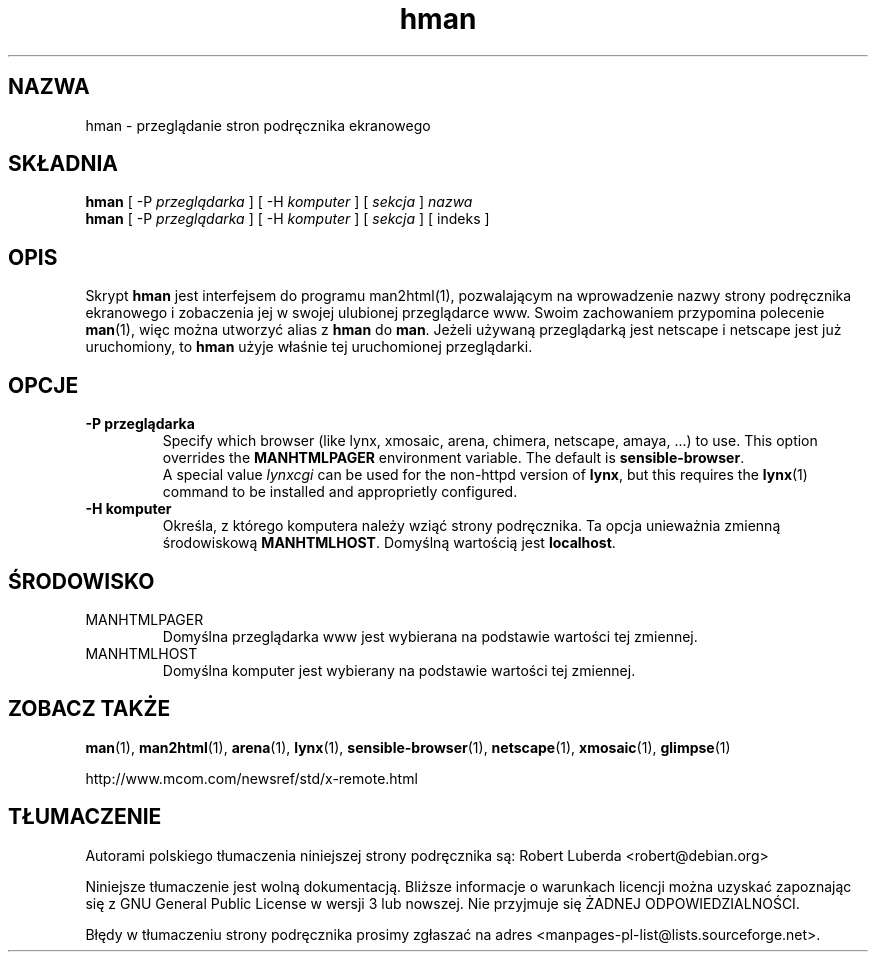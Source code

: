 .\" -*- coding: UTF-8 -*-
.\" Copyright (c) 1998 Andries Brouwer
.\"
.\" You may distribute under the terms of the GNU General Public
.\" License as specified in the README file that comes with the man 1.0
.\" distribution.
.\"*******************************************************************
.\"
.\" This file was generated with po4a. Translate the source file.
.\"
.\"*******************************************************************
.TH hman 1 "19 stycznia 1998"
.SH NAZWA
hman \- przeglądanie stron podręcznika ekranowego
.SH SKŁADNIA
\fBhman\fP [ \-P \fIprzeglądarka\fP ] [ \-H \fIkomputer\fP ] [ \fIsekcja\fP ] \fInazwa\fP
.br
\fBhman\fP [ \-P \fIprzeglądarka\fP ] [ \-H \fIkomputer\fP ] [ \fIsekcja\fP ] [ indeks ]
.SH OPIS
Skrypt \fBhman\fP jest interfejsem do programu man2html(1), pozwalającym na
wprowadzenie nazwy strony podręcznika ekranowego i zobaczenia jej w swojej
ulubionej przeglądarce www.  Swoim zachowaniem przypomina polecenie
\fBman\fP(1), więc można utworzyć alias z \fBhman\fP do \fBman\fP.  Jeżeli używaną
przeglądarką jest netscape i netscape jest już uruchomiony, to \fBhman\fP użyje
właśnie tej uruchomionej przeglądarki.

.SH OPCJE
.TP
\fB\-\^P  przeglądarka\fP
Specify which browser (like lynx, xmosaic, arena, chimera, netscape, amaya,
\&...) to use.  This option overrides the \fBMANHTMLPAGER\fP environment
variable.  The default is \fBsensible\-browser\fP.
.br
A special value \fIlynxcgi\fP can be used for the non\-httpd version of \fBlynx\fP,
but this requires the \fBlynx\fP(1)  command to be installed and approprietly
configured.
.TP
\fB\-\^H  komputer\fP
Określa, z którego komputera należy wziąć strony podręcznika. Ta opcja
unieważnia zmienną środowiskową \fBMANHTMLHOST\fP. Domyślną wartością jest
\fBlocalhost\fP.

.SH ŚRODOWISKO
.TP
MANHTMLPAGER
Domyślna przeglądarka www jest wybierana na podstawie wartości tej zmiennej.
.TP
MANHTMLHOST
Domyślna komputer jest wybierany na podstawie wartości tej zmiennej.

.SH "ZOBACZ TAKŻE"
\fBman\fP(1), \fBman2html\fP(1), \fBarena\fP(1), \fBlynx\fP(1), \fBsensible\-browser\fP(1),
\fBnetscape\fP(1), \fBxmosaic\fP(1), \fBglimpse\fP(1)

http://www.mcom.com/newsref/std/x\-remote.html

.SH TŁUMACZENIE
Autorami polskiego tłumaczenia niniejszej strony podręcznika są:
Robert Luberda <robert@debian.org>
.

Niniejsze tłumaczenie jest wolną dokumentacją. Bliższe informacje o warunkach
licencji można uzyskać zapoznając się z GNU General Public License w wersji 3
lub nowszej. Nie przyjmuje się ŻADNEJ ODPOWIEDZIALNOŚCI.

Błędy w tłumaczeniu strony podręcznika prosimy zgłaszać na adres
<manpages-pl-list@lists.sourceforge.net>.
